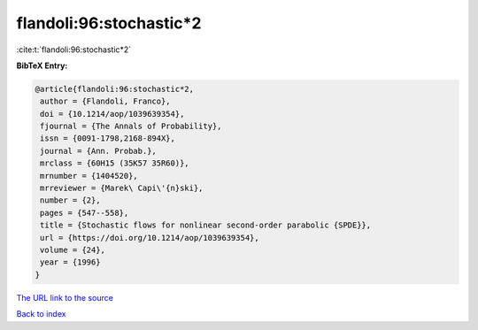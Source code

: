 flandoli:96:stochastic*2
========================

:cite:t:`flandoli:96:stochastic*2`

**BibTeX Entry:**

.. code-block:: bibtex

   @article{flandoli:96:stochastic*2,
    author = {Flandoli, Franco},
    doi = {10.1214/aop/1039639354},
    fjournal = {The Annals of Probability},
    issn = {0091-1798,2168-894X},
    journal = {Ann. Probab.},
    mrclass = {60H15 (35K57 35R60)},
    mrnumber = {1404520},
    mrreviewer = {Marek\ Capi\'{n}ski},
    number = {2},
    pages = {547--558},
    title = {Stochastic flows for nonlinear second-order parabolic {SPDE}},
    url = {https://doi.org/10.1214/aop/1039639354},
    volume = {24},
    year = {1996}
   }
`The URL link to the source <ttps://doi.org/10.1214/aop/1039639354}>`_


`Back to index <../By-Cite-Keys.html>`_
